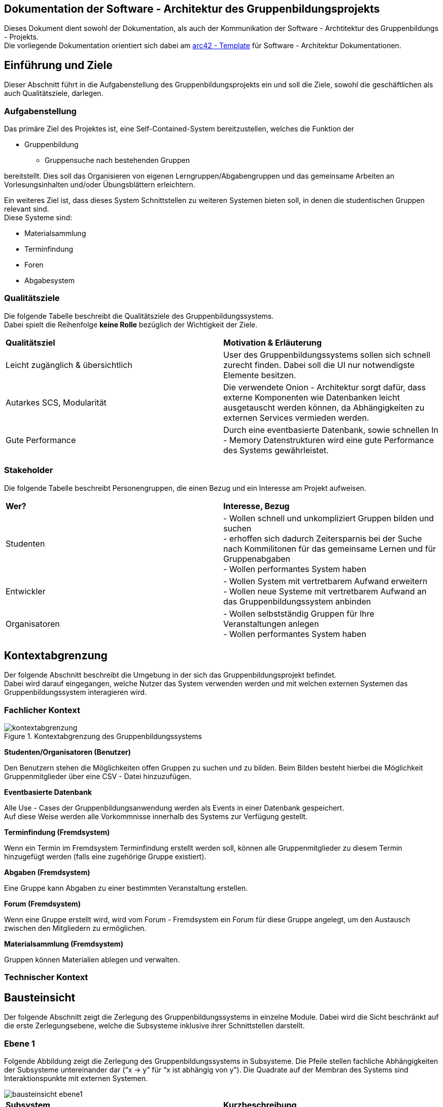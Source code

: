 == Dokumentation der Software - Architektur des Gruppenbildungsprojekts

Dieses Dokument dient sowohl der Dokumentation, als auch der Kommunikation der
Software - Archtitektur des Gruppenbildungs - Projekts. +
Die vorliegende Dokumentation orientiert sich dabei am https://www.arc42.de[arc42 - Template] für Software -
Architektur Dokumentationen.

== Einführung und Ziele

Dieser Abschnitt führt in die Aufgabenstellung des
Gruppenbildungsprojekts ein und soll die Ziele, sowohl
die geschäftlichen als auch Qualitätsziele, darlegen.

=== Aufgabenstellung

Das primäre Ziel des Projektes ist, eine Self-Contained-System bereitzustellen, welches die
Funktion der

* Gruppenbildung
** Gruppensuche nach bestehenden Gruppen

bereitstellt. Dies soll das Organisieren von eigenen Lerngruppen/Abgabengruppen und das gemeinsame Arbeiten an
Vorlesungsinhalten und/oder Übungsblättern erleichtern.

Ein weiteres Ziel ist, dass dieses System Schnittstellen zu weiteren Systemen
bieten soll, in denen die studentischen Gruppen relevant sind. +
Diese Systeme sind:

* Materialsammlung
* Terminfindung
* Foren
* Abgabesystem

=== Qualitätsziele

Die folgende Tabelle beschreibt die Qualitätsziele des
Gruppenbildungssystems. +
Dabei spielt die Reihenfolge *keine Rolle* bezüglich der
Wichtigkeit der Ziele.

|===
|*Qualitätsziel*|*Motivation & Erläuterung*
|Leicht zugänglich & übersichtlich| User des Gruppenbildungssystems sollen
sich schnell zurecht finden. Dabei soll die UI nur notwendigste
Elemente besitzen.
|Autarkes SCS, Modularität|Die verwendete Onion - Architektur sorgt dafür,
dass externe Komponenten wie Datenbanken leicht ausgetauscht werden können,
da Abhängigkeiten zu externen Services vermieden werden.
|Gute Performance|Durch eine eventbasierte Datenbank, sowie schnellen
In - Memory Datenstrukturen wird eine gute Performance des Systems gewährleistet.
|===

=== Stakeholder

Die folgende Tabelle beschreibt Personengruppen, die einen Bezug und ein Interesse am Projekt aufweisen.

|===
|*Wer?*|*Interesse, Bezug*
|Studenten|- Wollen schnell und unkompliziert Gruppen bilden und suchen +
- erhoffen sich dadurch Zeitersparnis bei der Suche nach Kommilitonen für das gemeinsame Lernen
und für Gruppenabgaben +
- Wollen performantes System haben
|Entwickler|- Wollen System mit vertretbarem Aufwand erweitern +
- Wollen neue Systeme mit vertretbarem Aufwand an das Gruppenbildungssystem anbinden +
|Organisatoren|- Wollen selbstständig Gruppen für Ihre Veranstaltungen anlegen +
- Wollen performantes System haben
|===

== Kontextabgrenzung

Der folgende Abschnitt beschreibt die Umgebung in der sich das Gruppenbildungsprojekt befindet. +
Dabei wird darauf eingegangen, welche Nutzer das System verwenden werden und mit welchen externen
Systemen das Gruppenbildungssystem interagieren wird.

=== Fachlicher Kontext

.Kontextabgrenzung des Gruppenbildungssystems
image::kontextabgrenzung.png[]

*Studenten/Organisatoren (Benutzer)*

Den Benutzern stehen die Möglichkeiten offen Gruppen zu suchen und zu bilden.
Beim Bilden besteht hierbei die Möglichkeit Gruppenmitglieder über eine
CSV - Datei hinzuzufügen.

*Eventbasierte Datenbank*

Alle Use - Cases der Gruppenbildungsanwendung werden als Events in einer Datenbank gespeichert. +
Auf diese Weise werden alle Vorkommnisse innerhalb des Systems zur Verfügung gestellt.

*Terminfindung (Fremdsystem)*

Wenn ein Termin im Fremdsystem Terminfindung erstellt werden soll, können alle Gruppenmitglieder zu diesem Termin
hinzugefügt werden (falls eine zugehörige Gruppe existiert).

*Abgaben (Fremdsystem)*

Eine Gruppe kann Abgaben zu einer bestimmten Veranstaltung erstellen.

*Forum (Fremdsystem)*

Wenn eine Gruppe erstellt wird, wird vom Forum - Fremdsystem ein Forum für diese Gruppe angelegt, um den
Austausch zwischen den Mitgliedern zu ermöglichen.

*Materialsammlung (Fremdsystem)*

Gruppen können Materialien ablegen und verwalten.

=== Technischer Kontext
//TODO RESTFUL API, JSON

== Bausteinsicht

Der folgende Abschnitt zeigt die Zerlegung des Gruppenbildungssystems in einzelne
Module. Dabei wird die Sicht beschränkt auf die erste Zerlegungsebene, welche die
Subsysteme inklusive ihrer Schnittstellen darstellt.

=== Ebene 1

Folgende Abbildung zeigt die Zerlegung des Gruppenbildungssystems in Subsysteme.
Die Pfeile stellen fachliche Abhängigkeiten der Subsysteme untereinander
dar (“x -> y” für “x ist abhängig von y”). Die Quadrate auf der Membran des Systems sind
Interaktionspunkte mit externen Systemen.

image::bausteinsicht_ebene1.png[]

|===
|*Subsystem*|*Kurzbeschreibung*
|Gruppenerstellung|Realisiert die Erstellung einer Gruppe
|Gruppenbeitritt|Realisiert den Gruppenbeitritt eines Users bei restringierten Gruppen.
|Gruppenansicht|Realisiert die Ansicht einer Gruppe. Dabei wird zwischen der Viewer - Sicht (einfacher User)
und der Admin - Sicht (User mit erweiterten Rechten) differenziert.
|Gruppensuche|Realisiert die Suche einer Gruppe. Dabei können sowohl öffentliche, als auch
restringierte Gruppen gesucht werden.
|===

=== Blackbox - Sichten der Subsysteme

==== Gruppenerstellung

*Zweck/Verantwortlichkeit*

Dieses Subsystem ermöglicht es eine neue Gruppe zu erstellen. +
Dabei liest das System Felder eines Formulars ein und wandelt diese dann mittels
event - basierter Logik in ein neues Gruppen - Objekt um. +
Folgende Felder sind dabei obligatorisch:

* Gruppenname
* Veranstaltung (auch _keine Veranstaltung_ möglich)
* Gruppentyp (Public/Restricted)
* Gruppenbeschreibung

Mitglieder können per Suche (einzeln) oder per CSV - Datei hinzugefügt werden.

*Schnittstellen*
//TODO Schnittstellen auf Klassenebene hinzufügen

==== Gruppenansicht

*Zweck/Verantwortlichkeit*

Dieses Subsystem bietet die Übersicht einer Gruppe. +
Über diese Ansicht kann auf die Services der Fremdsysteme für die jeweilige Gruppe per
Link zugegriffen werden.(Material,Abgaben) +
Es wird eine Unterscheidung zwischen einem Viewer und einem Admin getroffen. +

|===
|*Aktion*|*Viewer Erlaubt*|*Admin Erlaubt*
|Gruppenverwaltung|Nein|Ja
|Mitglieder anzeigen|Ja|Ja
|Gruppenbeschreibung anzeigen|Ja|Ja
|Gruppe verlassen|Ja|eingeschränkt*
|===

*Ein Admin kann eine Gruppe nur verlassen, wenn ein weiterer Admin vorhanden ist. +
Ansonsten muss ein anderes Mitglied der Gruppe als Admin über die Gruppenverwaltung ausgewählt werden.

===== Abhängigkeiten der Gruppenansicht

Es besteht eine Abhängigkeit zur Gruppenerstellung, da nur vorhandene Gruppen eine
Ansicht besitzen.

*Schnittstellen*
//TODO Schnittstellen auf Klassenebene hinzufügen

==== Gruppenverwaltung

*Zweck/Verantwortlichkeit*

Dieses Subsystem ermöglicht es dem Admin einer Gruppe gruppenspezifische Dinge
zu verwalten: +

* Gesamte Gruppe löschen
* Gruppenbeschreibung/Gruppennamen ändern
* Offene Gruppenanfragen beantworten
* Gruppenmitgliedschaften verwalten

===== Abhängigkeiten der Gruppenverwaltung

Es besteht eine Abhängigkeit zur Gruppenansicht, da man nur über die Gruppenansicht
zu Gruppenverwaltungs - Aufgaben gelangt.

*Schnittstellen*
//TODO Schnittstellen auf Klassenebene hinzufügen

==== Gruppensuche

*Zweck/Verantwortlichkeit*

Dieses Subsystem ermöglicht es nach bestehenden Gruppen zu suchen. +

//TODO Matching erklären

*Schnittstellen*
//TODO Schnittstellen auf Klassenebene hinzufügen

==== Gruppenbeitritt

*Zweck/Verantwortlichkeit*

Dieses Subsystem ermöglicht es einer öffentlichen Gruppe beizutreten oder
an eine restringierte Gruppe einen Aufnahmeantrag zu stellen. +

===== Abhängigkeiten

Es besteht eine Abhängigkeit zur Gruppensuche, da man nur Gruppen beitreten kann, die
zuvor über die Suche gefunden wurden. +
Es besteht eine Abhängigkeit zur Gruppenverwaltung, da restringierten Gruppen nicht
ohne Zustimmung eines Admins beigetreten werden kann.

*Schnittstellen*
//TODO Schnittstellen auf Klassenebene hinzufügen

== Entscheidungen

=== Generierung der EventID

Die EventID soll in der Datenbank erzeugt werden (ist also keine UUID), da die ID in der Datenbank die Reihenfolge der
Erstellung mit abbildet.

Attribute des GroupService

Wir haben uns entschieden, für groups und users HashMaps (statt HashSets) zu verwenden, da so ein einfacherer Zugriff
(über die jeweilige ID bzw. den Namen) auf die entsprechenden Objekte erfolgen kann.

=== Testing

Das Testen der Eventklassen soll in einzelnen entsprechenden Testklassen erfolgen (und nicht in einer einzigen
Testklasse). Es gibt eine Hilfsklasse (TestSetup), in der ein SetUp an Datenstrukturen erstellt wird, auf die sich
die einzelnen Event-Tests dann beziehen können.

=== Gruppenlöschungen vs. Gruppe verlassen - User Management

Wir haben uns entschieden, dass wir bei Gruppenlöschungen auch direkt die Memberships mit löschen und die Gruppe selbst
als deaktiviert hinterlegen. Sofern ein User lediglich eine Gruppe verlässt oder von einem Administrator aus der Gruppe
entfernt wird haben wir uns dahingegen dazu entschieden diesen nicht vollständig aus der Gruppe zu löschen, sondern
seinen Status lediglich auf deaktiviert setzen. Dies hat den Hintergrund, dass man so z.B. im Nachhinein anhand des
Status verschiedene Optionen für einen deaktivierten User offen lässt, beispielsweise, dass er optional nicht mehr der
Gruppe beitreten darf, wenn er die Gruppe einmal verlassen hat. Solche Änderungen wären bei einer direkten Löschung
nicht mehr möglich.

=== Implementierung der Suche

Wir haben uns aktuell dazu entschieden die Suche nach neuen Gruppen auf jeder von uns implementierten Seite zu
ermöglichen, da uns nicht empfohlen wurde das Suchicon per css-File zu überschreiben, und wir, sofern dieses bestehen
bleibt, auch eine Implementierung für sinnvoll erachten. Sollte es im Nachhinein eine Änderungen diesbezüglich geben,
so kann die Implementierung der Suche leicht gelöscht werden, da diese im Controller in eine Methode ausgelagert wurde.

=== Input - Transfer

Die Weitergabe der vom Controller bereitgestellten Parameter soll über ApplicationService und GroupService bis hin zu
den einzelnen Events als Strings/Primitives erfolgen. Dies hat den Hintergrund, dass alle Eventklassen nur Strings als
Attribute besitzen, um das JSON-Mapping (Jackson) von Objekt -→ JSON-String und umgekehrt zu erleichtern. Jackson stellt
keine simple Methode bereit, die verschiedene Objekt-Attribute in einen geschachtelten JSON-String umwandeln kann.
Alle Attribute sollten sich also im JSON-String auf der gleichen Ebene befinden, da dort unterschiedliche Objekte
nicht mehr mit abgebildet werden können.

== Risiken

//TODO Risiken absprechen
